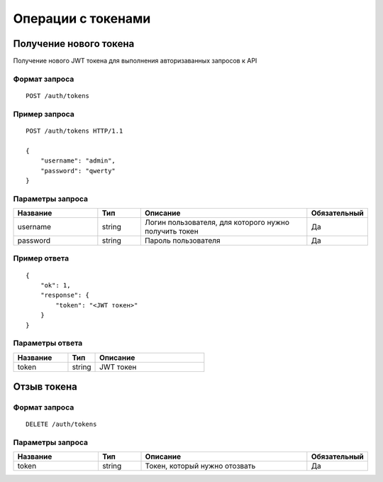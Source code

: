 Операции с токенами
===================

Получение нового токена
-----------------------

Получение нового JWT токена для выполнения авторизаванных
запросов к API

Формат запроса
~~~~~~~~~~~~~~

::

    POST /auth/tokens

Пример запроса
~~~~~~~~~~~~~~

::

    POST /auth/tokens HTTP/1.1

    {
        "username": "admin",
        "password": "qwerty"
    }


Параметры запроса
~~~~~~~~~~~~~~~~~

.. list-table::
   :header-rows: 1
   :widths: 10 5 20 5

   * - Название
     - Тип
     - Описание
     - Обязательный
   * - username
     - string
     - Логин пользователя, для которого нужно получить токен
     - Да
   * - password
     - string
     - Пароль пользователя
     - Да

Пример ответа
~~~~~~~~~~~~~

::

    {
        "ok": 1,
        "response": {
            "token": "<JWT токен>"
        }
    }

Параметры ответа
~~~~~~~~~~~~~~~~

.. list-table::
   :header-rows: 1
   :widths: 10 5 20

   * - Название
     - Тип
     - Описание
   * - token
     - string
     - JWT токен


Отзыв токена
------------

Формат запроса
~~~~~~~~~~~~~~

::

    DELETE /auth/tokens


Параметры запроса
~~~~~~~~~~~~~~~~~

.. list-table::
   :header-rows: 1
   :widths: 10 5 20 5

   * - Название
     - Тип
     - Описание
     - Обязательный
   * - token
     - string
     - Токен, который нужно отозвать
     - Да
